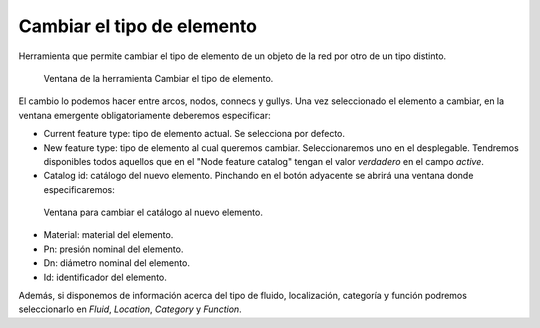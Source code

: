 .. _dialog-change-featuretype:

===========================
Cambiar el tipo de elemento
===========================

Herramienta que permite cambiar el tipo de elemento de un objeto de la red por otro de un tipo distinto.

.. figure:: img/edit/change-feature-type.png
   
   Ventana de la herramienta Cambiar el tipo de elemento.

El cambio lo podemos hacer entre arcos, nodos, connecs y gullys. Una vez seleccionado el elemento a cambiar, en la ventana emergente obligatoriamente deberemos especificar:

- Current feature type: tipo de elemento actual. Se selecciona por defecto.
- New feature type: tipo de elemento al cual queremos cambiar. Seleccionaremos uno en el desplegable.
  Tendremos disponibles todos aquellos que en el "Node feature catalog" tengan el valor *verdadero* en el campo *active*.
- Catalog id: catálogo del nuevo elemento. Pinchando en el botón adyacente se abrirá una ventana donde especificaremos:

.. figure:: img/edit/change-feature-type-catalog.png
   
   Ventana para cambiar el catálogo al nuevo elemento.

- Material: material del elemento.
- Pn: presión nominal del elemento.
- Dn: diámetro nominal del elemento.
- Id: identificador del elemento.

Además, si disponemos de información acerca del tipo de fluido, localización, categoría y función podremos seleccionarlo en *Fluid*, *Location*, *Category* y *Function*.
